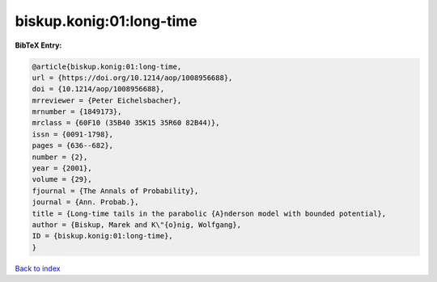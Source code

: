biskup.konig:01:long-time
=========================

.. :cite:t:`biskup.konig:01:long-time`

.. bibliography:: ../../All.bib

**BibTeX Entry:**

.. code-block:: bibtex

   @article{biskup.konig:01:long-time,
   url = {https://doi.org/10.1214/aop/1008956688},
   doi = {10.1214/aop/1008956688},
   mrreviewer = {Peter Eichelsbacher},
   mrnumber = {1849173},
   mrclass = {60F10 (35B40 35K15 35R60 82B44)},
   issn = {0091-1798},
   pages = {636--682},
   number = {2},
   year = {2001},
   volume = {29},
   fjournal = {The Annals of Probability},
   journal = {Ann. Probab.},
   title = {Long-time tails in the parabolic {A}nderson model with bounded potential},
   author = {Biskup, Marek and K\"{o}nig, Wolfgang},
   ID = {biskup.konig:01:long-time},
   }

`Back to index <../index>`_
